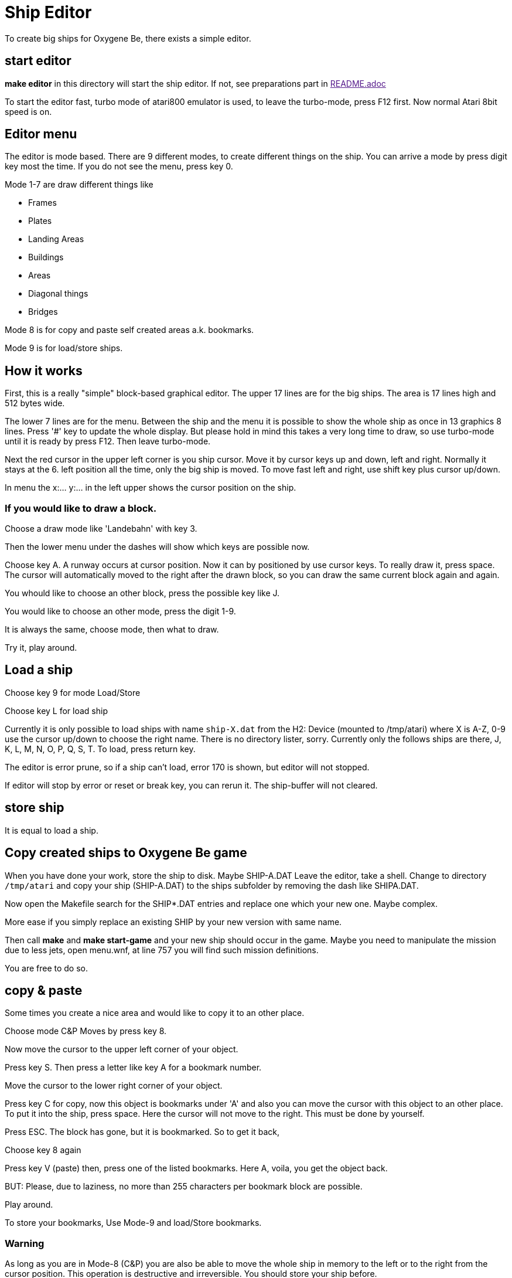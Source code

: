 = Ship Editor

To create big ships for Oxygene Be, there exists a simple editor.

== start editor

**make editor** in this directory will start the ship editor. If not, see preparations part in link:[README.adoc]

To start the editor fast, turbo mode of atari800 emulator is used, to leave the turbo-mode, press F12 first. Now normal Atari 8bit speed is on.

== Editor menu

The editor is mode based. There are 9 different modes, to create different things on the ship.
You can arrive a mode by press digit key most the time. If you do not see the menu, press key 0.

Mode 1-7 are draw different things like

* Frames
* Plates
* Landing Areas
* Buildings
* Areas
* Diagonal things
* Bridges

Mode 8 is for copy and paste self created areas a.k. bookmarks.

Mode 9 is for load/store ships.

== How it works

First, this is a really "simple" block-based graphical editor. The upper 17 lines are for the big ships.
The area is 17 lines high and 512 bytes wide.

The lower 7 lines are for the menu. Between the ship and the menu it is possible to show the
whole ship as once in 13 graphics 8 lines. Press '#' key to update the whole display. But please hold in mind
this takes a very long time to draw, so use turbo-mode until it is ready by press F12. Then leave turbo-mode.

Next the red cursor in the upper left corner is you ship cursor.
Move it by cursor keys up and down, left and right. Normally it stays at the 6. left position all the time,
only the big ship is moved. To move fast left and right, use shift key plus cursor up/down.

In menu the x:... y:... in the left upper shows the cursor position on the ship.

=== If you would like to draw a block.

Choose a draw mode like 'Landebahn' with key 3.

Then the lower menu under the dashes will show which keys are possible now.

Choose key A. A runway occurs at cursor position. Now it can by positioned by use cursor keys.
To really draw it, press space. The cursor will automatically moved to the right after the drawn block, so
you can draw the same current block again and again.

You whould like to choose an other block, press the possible key like J.

You would like to choose an other mode, press the digit 1-9.

It is always the same, choose mode, then what to draw.

Try it, play around.

## Load a ship

Choose key 9 for mode Load/Store

Choose key L for load ship

Currently it is only possible to load ships with name `ship-X.dat` from the H2: Device (mounted to /tmp/atari) where X is A-Z, 0-9
use the cursor up/down to choose the right name. There is no directory lister, sorry.
Currently only the follows ships are there, J, K, L, M, N, O, P, Q, S, T.
To load, press return key.

The editor is error prune, so if a ship can't load, error 170 is shown, but editor will not stopped.

If editor will stop by error or reset or break key, you can rerun it. The ship-buffer will not cleared.

## store ship

It is equal to load a ship.

## Copy created ships to Oxygene Be game

When you have done your work, store the ship to disk. Maybe SHIP-A.DAT
Leave the editor, take a shell. Change to directory `/tmp/atari` and copy
your ship (SHIP-A.DAT) to the ships subfolder by removing the dash like
SHIPA.DAT.

Now open the Makefile search for the SHIP*.DAT entries and replace one
which your new one. Maybe complex.

More ease if you simply replace an existing SHIP by
your new version with same name.

Then call **make** and **make start-game** and your new ship should occur in the game.
Maybe you need to manipulate the mission due to less jets, open menu.wnf, at line 757
you will find such mission definitions.

You are free to do so.

## copy & paste

Some times you create a nice area and would like to copy it to an other place.

Choose mode C&P Moves by press key 8.

Now move the cursor to the upper left corner of your object.

Press key S. Then press a letter like key A for a bookmark number.

Move the cursor to the lower right corner of your object.

Press key C for copy, now this object is bookmarks under 'A' and also you can move the cursor with this object to
an other place. To put it into the ship, press space. Here the cursor will not move to the right. This must be done
by yourself.

Press ESC. The block has gone, but it is bookmarked. So to get it back,

Choose key 8 again

Press key V (paste) then, press one of the listed bookmarks. Here A, voila, you get the object back.

BUT: Please, due to laziness, no more than 255 characters per bookmark block are possible.

Play around.

To store your bookmarks, Use Mode-9 and load/Store bookmarks.

### Warning

As long as you are in Mode-8 (C&P) you are also be able to move the whole ship in memory to the left or to the right from
the cursor position. This operation is destructive and irreversible. You should store your ship before.


## Endless ships

Original Ship-Q and Ship-T are marked as "endless" ships, there is no end in the game, if you fly over the right max position
it will beginn at the min left position again.

See this ships how it has been done.

For endless to know, cursor position 4 and 468 are the same to get a smooth crossing.

In Mode-9 there is the switch for the endless mark (key Q)

## Font showing

One point, to show which small 4x8 pixel images are
stored in the font they will
shown at cursor x-position 5 to 35.
If you don't need this, remove the 'REM' in line 58 of the source file `ship-editor.lst`.


## To know

* Start a normal not endless ships not earlier than x-position 44 or it will be visible at start without move.
* Stop x-position before 466 or it will be visible at fullstop on right screen end.
* For endless, everything at x-position 2-45 and 466-511 should contain
the same content or the smooth crossing is visible.


## Bugs

Yes, there are bugs, but hey it is a freeware tool created in my free time.

## Ideas

Maybe, someone creates a font with asteroid forms and a simple runway so we can build a new game based on this source.


